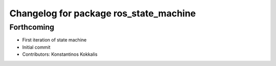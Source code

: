 ^^^^^^^^^^^^^^^^^^^^^^^^^^^^^^^^^^^^^^^
Changelog for package ros_state_machine
^^^^^^^^^^^^^^^^^^^^^^^^^^^^^^^^^^^^^^^

Forthcoming
-----------
* First iteration of state machine
* Initial commit
* Contributors: Konstantinos Kokkalis
